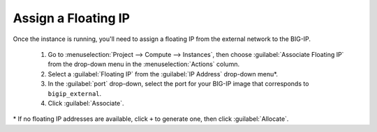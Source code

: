 .. _os_ve_assign-floating-ip:

Assign a Floating IP
====================

Once the instance is running, you'll need to assign a floating IP from the external network to the BIG-IP.

 1. Go to :menuselection:`Project --> Compute --> Instances`, then choose :guilabel:`Associate Floating IP` from the drop-down menu in the :menuselection:`Actions` column.
 2. Select a :guilabel:`Floating IP` from the :guilabel:`IP Address` drop-down menu\*.
 3. In the :guilabel:`port` drop-down, select the port for your BIG-IP image that corresponds to ``bigip_external``.
 4. Click :guilabel:`Associate`.

\* If no floating IP addresses are available, click ``+`` to generate one, then click :guilabel:`Allocate`.
